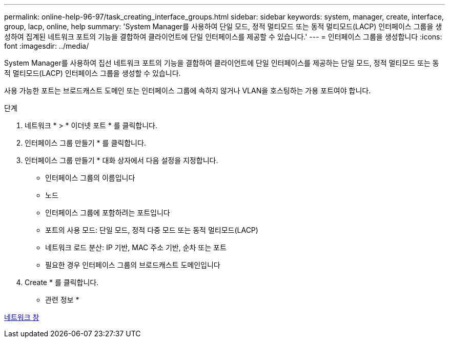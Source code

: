 ---
permalink: online-help-96-97/task_creating_interface_groups.html 
sidebar: sidebar 
keywords: system, manager, create, interface, group, lacp, online, help 
summary: 'System Manager를 사용하여 단일 모드, 정적 멀티모드 또는 동적 멀티모드(LACP) 인터페이스 그룹을 생성하여 집계된 네트워크 포트의 기능을 결합하여 클라이언트에 단일 인터페이스를 제공할 수 있습니다.' 
---
= 인터페이스 그룹을 생성합니다
:icons: font
:imagesdir: ../media/


[role="lead"]
System Manager를 사용하여 집선 네트워크 포트의 기능을 결합하여 클라이언트에 단일 인터페이스를 제공하는 단일 모드, 정적 멀티모드 또는 동적 멀티모드(LACP) 인터페이스 그룹을 생성할 수 있습니다.

사용 가능한 포트는 브로드캐스트 도메인 또는 인터페이스 그룹에 속하지 않거나 VLAN을 호스팅하는 가용 포트여야 합니다.

.단계
. 네트워크 * > * 이더넷 포트 * 를 클릭합니다.
. 인터페이스 그룹 만들기 * 를 클릭합니다.
. 인터페이스 그룹 만들기 * 대화 상자에서 다음 설정을 지정합니다.
+
** 인터페이스 그룹의 이름입니다
** 노드
** 인터페이스 그룹에 포함하려는 포트입니다
** 포트의 사용 모드: 단일 모드, 정적 다중 모드 또는 동적 멀티모드(LACP)
** 네트워크 로드 분산: IP 기반, MAC 주소 기반, 순차 또는 포트
** 필요한 경우 인터페이스 그룹의 브로드캐스트 도메인입니다


. Create * 를 클릭합니다.


* 관련 정보 *

xref:reference_network_window.adoc[네트워크 창]
